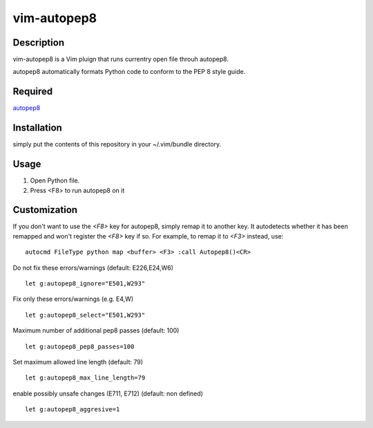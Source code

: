 ========================
vim-autopep8
========================

Description
=====================

vim-autopep8 is a Vim pluign that runs currentry open file throuh autopep8.

autopep8 automatically formats Python code to conform to the PEP 8 style guide.

Required
=====================

`autopep8 <https://pypi.python.org/pypi/autopep8/>`_

Installation
=====================

simply put the contents of this repository in your ~/.vim/bundle directory.

Usage
=====================

1. Open Python file.
2. Press <F8> to run autopep8 on it

Customization
=====================

If you don't want to use the `<F8>` key for autopep8, simply remap it to
another key.  It autodetects whether it has been remapped and won't register
the `<F8>` key if so.  For example, to remap it to `<F3>` instead, use:

::

 autocmd FileType python map <buffer> <F3> :call Autopep8()<CR>

Do not fix these errors/warnings (default: E226,E24,W6)

::

 let g:autopep8_ignore="E501,W293"

Fix only these errors/warnings (e.g. E4,W)

::

 let g:autopep8_select="E501,W293"

Maximum number of additional pep8 passes (default: 100)

:: 

 let g:autopep8_pep8_passes=100

Set maximum allowed line length (default: 79)

:: 

 let g:autopep8_max_line_length=79

enable possibly unsafe changes (E711, E712) (default: non defined)

:: 

 let g:autopep8_aggresive=1
